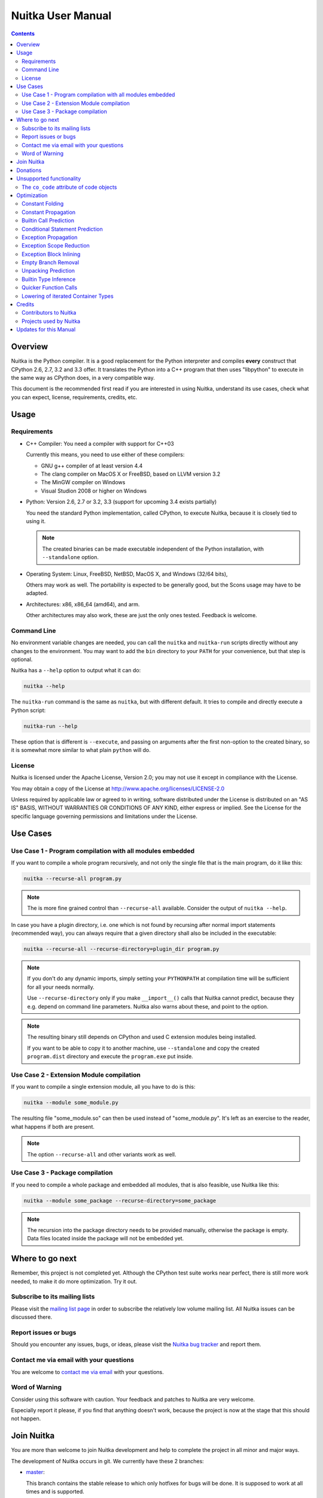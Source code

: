 Nuitka User Manual
~~~~~~~~~~~~~~~~~~

.. image:: images/Nuitka-Logo-Symbol.png

.. contents::

.. raw:: pdf

   PageBreak oneColumn
   SetPageCounter 1

Overview
========

Nuitka is the Python compiler. It is a good replacement for the Python
interpreter and compiles **every** construct that CPython 2.6, 2.7, 3.2 and 3.3
offer. It translates the Python into a C++ program that then uses "libpython" to
execute in the same way as CPython does, in a very compatible way.

This document is the recommended first read if you are interested in using
Nuitka, understand its use cases, check what you can expect, license,
requirements, credits, etc.

Usage
=====

Requirements
------------

- C++ Compiler: You need a compiler with support for C++03

  Currently this means, you need to use either of these compilers:

  * GNU g++ compiler of at least version 4.4

  * The clang compiler on MacOS X or FreeBSD, based on LLVM version 3.2

  * The MinGW compiler on Windows

  * Visual Studion 2008 or higher on Windows

- Python: Version 2.6, 2.7 or 3.2, 3.3 (support for upcoming 3.4 exists
  partially)

  You need the standard Python implementation, called CPython, to execute
  Nuitka, because it is closely tied to using it.

  .. note::

     The created binaries can be made executable independent of the Python
     installation, with ``--standalone`` option.

- Operating System: Linux, FreeBSD, NetBSD, MacOS X, and Windows (32/64 bits),

  Others may work as well. The portability is expected to be generally good, but
  the Scons usage may have to be adapted.

- Architectures: x86, x86_64 (amd64), and arm.

  Other architectures may also work, these are just the only ones
  tested. Feedback is welcome.

Command Line
------------

No environment variable changes are needed, you can call the ``nuitka`` and
``nuitka-run`` scripts directly without any changes to the environment. You may
want to add the ``bin`` directory to your ``PATH`` for your convenience, but
that step is optional.

Nuitka has a ``--help`` option to output what it can do:

.. code-block:: bash

    nuitka --help

The ``nuitka-run`` command is the same as ``nuitka``, but with different
default. It tries to compile and directly execute a Python script:

.. code-block:: bash

    nuitka-run --help

These option that is different is ``--execute``, and passing on arguments after
the first non-option to the created binary, so it is somewhat more similar to
what plain ``python`` will do.

License
-------

Nuitka is licensed under the Apache License, Version 2.0; you may not use
it except in compliance with the License.

You may obtain a copy of the License at
http://www.apache.org/licenses/LICENSE-2.0

Unless required by applicable law or agreed to in writing, software distributed
under the License is distributed on an "AS IS" BASIS, WITHOUT WARRANTIES OR
CONDITIONS OF ANY KIND, either express or implied.  See the License for the
specific language governing permissions and limitations under the License.

Use Cases
=========

Use Case 1 - Program compilation with all modules embedded
----------------------------------------------------------

If you want to compile a whole program recursively, and not only the single file
that is the main program, do it like this:

.. code-block:: bash

    nuitka --recurse-all program.py

.. note::

   The is more fine grained control than ``--recurse-all`` available. Consider
   the output of ``nuitka --help``.

In case you have a plugin directory, i.e. one which is not found by recursing
after normal import statements (recommended way), you can always require that a
given directory shall also be included in the executable:

.. code-block:: bash

    nuitka --recurse-all --recurse-directory=plugin_dir program.py

.. note::

   If you don't do any dynamic imports, simply setting your ``PYTHONPATH`` at
   compilation time will be sufficient for all your needs normally.

   Use ``--recurse-directory`` only if you make ``__import__()`` calls that
   Nuitka cannot predict, because they e.g. depend on command line
   parameters. Nuitka also warns about these, and point to the option.

.. note::

   The resulting binary still depends on CPython and used C extension modules
   being installed.

   If you want to be able to copy it to another machine, use ``--standalone``
   and copy the created ``program.dist`` directory and execute the
   ``program.exe`` put inside.

Use Case 2 - Extension Module compilation
-----------------------------------------

If you want to compile a single extension module, all you have to do is this:

.. code-block:: bash

    nuitka --module some_module.py

The resulting file "some_module.so" can then be used instead of
"some_module.py". It's left as an exercise to the reader, what happens if both
are present.

.. note::

   The option ``--recurse-all`` and other variants work as well.

Use Case 3 - Package compilation
--------------------------------

If you need to compile a whole package and embedded all modules, that is also
feasible, use Nuitka like this:

.. code-block:: bash

    nuitka --module some_package --recurse-directory=some_package

.. note::

   The recursion into the package directory needs to be provided manually,
   otherwise the package is empty. Data files located inside the package will
   not be embedded yet.


Where to go next
================

Remember, this project is not completed yet. Although the CPython test suite
works near perfect, there is still more work needed, to make it do more
optimization. Try it out.

Subscribe to its mailing lists
------------------------------

Please visit the `mailing list page
<http://www.nuitka.net/pages/mailinglist.html>`__ in order to subscribe the
relatively low volume mailing list. All Nuitka issues can be discussed there.

Report issues or bugs
---------------------

Should you encounter any issues, bugs, or ideas, please visit the `Nuitka bug
tracker <http://bugs.nuitka.net>`__ and report them.

Contact me via email with your questions
----------------------------------------

You are welcome to `contact me via email <mailto:Kay.Hayen@gmail.com>`__ with
your questions.

Word of Warning
---------------

Consider using this software with caution. Your feedback and patches to Nuitka
are very welcome.

Especially report it please, if you find that anything doesn't work, because the
project is now at the stage that this should not happen.


Join Nuitka
===========

You are more than welcome to join Nuitka development and help to complete the
project in all minor and major ways.

The development of Nuitka occurs in git. We currently have these 2 branches:

- `master
  <http://nuitka.net/gitweb/?p=Nuitka.git;a=shortlog;h=refs/heads/master>`__:

  This branch contains the stable release to which only hotfixes for bugs will
  be done. It is supposed to work at all times and is supported.

- `develop
  <http://nuitka.net/gitweb/?p=Nuitka.git;a=shortlog;h=refs/heads/develop>`__:

  This branch contains the ongoing development. It may at times contain little
  regressions, but also new features. On this branch the integration work is
  done, whereas new features might be developed on feature branches.

- `factory
  <http://nuitka.net/gitweb/?p=Nuitka.git;a=shortlog;h=refs/heads/factory>`__:

  This branch contains potentially unfinished and incomplete work. It is very
  frequently subject ``git rebase`` and the public staging ground, where my work
  for develop branch lives first. It is intended for testing only and
  recommended to base any of your own development on.

.. note::

   I accept patch files, git formatted patch queues (use ``git format-patch
   origin`` command), or if you prefer git pull on the social code platforms.

   I will do the integration work. If you base your work on "master" or
   "develop" at any given time, I will do any re-basing required and keep your
   authorship intact.

.. note::

   The `Developer Manual <http://nuitka.net/doc/developer-manual.html>`__
   explains the coding rules, branching model used, with feature branches and
   hotfix releases, the Nuitka design and much more. Consider reading it to
   become a contributor. This document is intended for Nuitka users.

Donations
=========

Should you feel that you cannot help Nuitka directly, but still want to support,
please consider `making a donation <http://nuitka.net/pages/donations.html>`__
and help this way.

Unsupported functionality
=========================

The ``co_code`` attribute of code objects
-----------------------------------------

The code objects are empty for for native compiled functions. There is no
bytecode with Nuitka's compiled function objects, so there is no way to provide
it.


Optimization
============

Constant Folding
----------------

The most important form of optimization is the constant folding. This is when an
operation can be predicted. Currently Nuitka does these for some built-ins (but
not all yet), and it does it for binary/unary operations and comparisons.

Constants currently recognized:

.. code-block:: python

    5 + 6     # operations
    5 < 6     # comparisons
    range(3)  # built-ins

Literals are the one obvious source of constants, but also most likely other
optimization steps like constant propagation or function inlining will be. So
this one should not be underestimated and a very important step of successful
optimizations. Every option to produce a constant may impact the generated code
quality a lot.

Status: The folding of constants is considered implemented, but it might be
incomplete. Please report it as a bug when you find an operation in Nuitka that
has only constants are input and is not folded.

Constant Propagation
--------------------

At the core of optimizations there is an attempt to determine values of
variables at run time and predictions of assignments. It determines if their
inputs are constants or of similar values. An expression, e.g. a module variable
access, an expensive operation, may be constant across the module of the
function scope and then there needs to be none, or no repeated module variable
look-up.

Consider e.g. the module attribute ``__name__`` which likely is only ever read,
so its value could be predicted to a constant string known at compile time. This
can then be used as input to the constant folding.

.. code-block:: python

   if __name__ == "__main__":
      # Your test code might be here
      use_something_not_use_by_program()

From modules attributes, only ``__name__`` is currently actually optimized. Also
possible would be at least ``__doc__``.

Also built-in exception name references are optimized if they are uses as module
level read only variables:

.. code-block:: python

   try:
      something()
   except ValueError: # The ValueError is a slow global name lookup normally.
      pass

Builtin Call Prediction
-----------------------

For builtin calls like ``type``, ``len``, or ``range`` it is often possible to
predict the result at compile time, esp. for constant inputs the resulting value
often can be precomputed by Nuitka. It can simply determine the result or the
raised exception and replace the builtin call with it allowing for more constant
folding or code path folding.

.. code-block:: python

   type( "string" ) # predictable result, builtin type str.
   len( [ 1, 2 ] )  # predictable result
   range( 3, 9, 2 ) # predictable result
   range( 3, 9, 0 ) # predictable exception, range hates that 0.

The builtin call prediction is considered implemented. We can simply during
compile time emulate the call and use its result or raised exception. But we may
not cover all the built-ins there are yet.

Sometimes the result of a built-in should not be predicted when the result is
big. A ``range()`` call e.g. may give too big values to include the result in
the binary. Then it is not done.

.. code-block:: python

   range( 100000 ) # We do not want this one to be expanded

Status: This is considered mostly implemented. Please file bugs for built-ins
that are predictable but are not computed by Nuitka at compile time.

Conditional Statement Prediction
--------------------------------

For conditional statements, some branches may not ever be taken, because of the
conditions being possible to predict. In these cases, the branch not taken and
the condition check is removed.

This can typically predict code like this:

.. code-block:: python

   if __name__ == "__main__":
      # Your test code might be here
      use_something_not_use_by_program()

or

.. code-block:: python

   if False:
      # Your deactivated code might be here


It will also benefit from constant propagations, or enable them because once
some branches have been removed, other things may become more predictable, so
this can trigger other optimization to become possible.

Every branch removed makes optimization more likely. With some code branches
removed, access patterns may be more friendly. Imagine e.g. that a function is
only called in a removed branch. It may be possible to remove it entirely, and
that may have other consequences too.

Status: This is considered implemented, but for the maximum benefit, more
constants needs to be determined at compile time.

Exception Propagation
---------------------

For exceptions that are determined at compile time, there is an expression that
will simply do raise the exception. These can be propagated, collecting
potentially "side effects", i.e. parts of expressions that must still be
executed.

Consider the following code:

.. code-block:: python

   print side_effect_having() + (1 / 0)
   print something_else()

The ``(1 / 0)`` can be predicted to raise a ``ZeroDivisionError`` exception,
which will be propagated through the ``+`` operation. That part is just Constant
Propagation as normal.

The call to ``side_effect_having`` will have to be retained though, but the
print statement, can be turned into an explicit raise. The statement sequence
can then be aborted and as such the ``something_else`` call needs no code
generation or consideration anymore.

To that end, Nuitka works with a special node that raises an exception and has
so called "side_effects" children, yet can be used in generated code as an
expression.

Status: The propagation of exceptions is implemented on a very basic level. It
works, but exceptions will not propagate through all different expression and
statement types. As work progresses or examples arise, the coverage will be
extended.

Exception Scope Reduction
-------------------------

Consider the following code:

.. code-block:: python

    try:
        b = 8
        print range(3, b, 0)
        print "Will not be executed"
    except ValueError, e:
        print e

The try block is bigger than it needs to be. The statement ``b = 8`` cannot
cause a ``ValueError`` to be raised. As such it can be moved to outside the try
without any risk.

.. code-block:: python

    b = 8
    try:
        print range(3, b, 0)
        print "Will not be executed"
    except ValueError, e:
        print e

Status: Not yet done yet. The infrastructure is in place, but until exception
block inlining works perfectly, there is not much of a point.

Exception Block Inlining
------------------------

With the exception propagation it is then possible to transform this code:

.. code-block:: python

    try:
        b = 8
        print range(3, b, 0)
        print "Will not be executed"
    except ValueError, e:
        print e

.. code-block:: python

    try:
        raise ValueError, "range() step argument must not be zero"
    except ValueError, e:
        print e

Which then can be reduced by avoiding the raise and catch of the exception,
making it:

.. code-block:: python

   e = ValueError( "range() step argument must not be zero" )
   print e

Status: This is not implemented yet.

Empty Branch Removal
--------------------

For loops and conditional statements that contain only code without effect, it
should be possible to remove the whole construct:

.. code-block:: python

   for i in range(1000):
       pass

The loop could be removed, at maximum it should be considered an assignment of
variable ``i`` to ``999`` and no more.

Another example:

.. code-block:: python

   if side_effect_free:
      pass

The condition should be removed in this case, as its evaluation is not
needed. It may be difficult to predict that ``side_effect_free`` has no side
effects, but many times this might be possible.

Status: This is not implemented yet.

Unpacking Prediction
--------------------

When the length of the right hand side of an assignment to a sequence can be
predicted, the unpacking can be replaced with multiple assignments.

.. code-block:: python

   a, b, c = 1, side_effect_free(), 3

.. code-block:: python

   a = 1
   b = side_effect_free()
   c = 3

This is of course only really safe if the left hand side cannot raise an
exception while building the assignment targets.

We do this now, but only for constants, because we currently have no ability to
predict if an expression can raise an exception or not.

Status: Not really implemented, and should use ``mayHaveSideEffect()`` to be
actually good at things.

Builtin Type Inference
----------------------

When a construct like ``in xrange()`` or ``in range()`` is used, it is possible
to know what the iteration does and represent that, so that iterator users can
use that instead.

I consider that:

.. code-block:: python

    for i in xrange(1000):
        something(i)

could translate ``xrange(1000)`` into an object of a special class that does the
integer looping more efficiently. In case ``i`` is only assigned from there,
this could be a nice case for a dedicated class.

Status: Future work, not even started.

Quicker Function Calls
----------------------

Functions are structured so that their parameter parsing and ``tp_call``
interface is separate from the actual function code. This way the call can be
optimized away. One problem is that the evaluation order can differ.

.. code-block:: python

   def f(a, b, c):
       return a, b, c

   f( c = get1(), b = get2(), a = get3() )

This will evaluate first get1(), then get2() and then get3() and then make the
call.

In C++ whatever way the signature is written, its order is fixed.

Therefore it will be necessary to have a staging of the parameters before making
the actual call, to avoid an re-ordering of the calls to get1(), get2() and
get3().

To solve this, we may have to create wrapper functions that allow different
order of parameters to C++.

Status: Not even started.

Lowering of iterated Container Types
------------------------------------

In some cases, accesses to ``list`` constants can become ``tuple`` constants
instead.

Consider that:

.. code-block:: python

   for x in [ 1, 2, 7 ]:
       something( x )

Can be optimized into this:

.. code-block:: python

   for x in ( 1, 2, 7 ):
        something( x )

This allows for simpler code to be generated, and less checks needed, because
e.g. the ``tuple`` is clearly immutable, whereas the ``list`` needs a check to
assert that.

Something similar is possible for ``set`` and in theory also for ``dict``. For
the later it will be non-trivial though to maintain the order of execution
without temporary values introduced. The same thing is done for pure constants
of these types, they change to ``tuple`` values when iterated.

Status: Implemented, needs other optimization to become generally useful, will
help others to become possible.

Credits
=======

Contributors to Nuitka
----------------------

Thanks go to these individuals for their much valued contributions to
Nuitka. Contributors have the license to use Nuitka for their own code even if
Closed Source.

The order is sorted by time.

- Li Xuan Ji: Contributed patches for general portability issue and enhancements
  to the environment variable settings.

- Nicolas Dumazet: Found and fixed reference counting issues, ``import``
  packages work, improved some of the English and generally made good code
  contributions all over the place, solved code generation TODOs, did tree
  building cleanups, core stuff.

- Khalid Abu Bakr: Submitted patches for his work to support MinGW and Windows,
  debugged the issues, and helped me to get cross compile with MinGW from Linux
  to Windows. This was quite a difficult stuff.

- Liu Zhenhai: Submitted patches for Windows support, making the inline Scons
  copy actually work on Windows as well. Also reported import related bugs, and
  generally helped me make the Windows port more usable through his testing and
  information.

- Christopher Tott: Submitted patches for Windows, and general as well as
  structural cleanups.

- Pete Hunt: Submitted patches for MacOS X support.

- "ownssh": Submitted patches for built-ins module guarding, and made massive
  efforts to make high quality bug reports. Also the initial "standalone" mode
  implementation was created by him.

- Juan Carlos Paco: Submitted cleanup patches, creator of the `Nuitka GUI
  <https://github.com/juancarlospaco/nuitka-gui>`__, creator of the `Ninja IDE
  plugin <https://github.com/juancarlospaco/nuitka-ninja>`__ for Nuitka.

- "dr. Equivalent": Submitted the Nuitka Logo.

- Johan Holmberg: Submitted patch for Python3 support on MacOS X.

- Umbra: Submitted patches to make the Windows port more usable, adding user
  provided application icons, as well as MSVC support for large constants and
  console applications.

Projects used by Nuitka
-----------------------

* The `CPython project <http://www.python.org>`__

  Thanks for giving us CPython, which is the base of Nuitka. We are nothing
  without it.

* The `GCC project <http://gcc.gnu.org>`__

  Thanks for not only the best compiler suite, but also thanks for supporting
  C++11 which helped to get Nuitka off the ground. Your compiler was the first
  usable for Nuitka and with little effort.

* The `Scons project <http://www.scons.org>`__

  Thanks for tackling the difficult points and providing a Python environment to
  make the build results. This is such a perfect fit to Nuitka and a dependency
  that will likely remain.

* The `valgrind project <http://valgrind.org>`__

  Luckily we can use Valgrind to determine if something is an actual improvement
  without the noise. And it's also helpful to determine what's actually
  happening when comparing.

* The `NeuroDebian project <http://neuro.debian.net>`__

  Thanks for hosting the build infrastructure that the Debian and sponsor
  Yaroslav Halchenko uses to provide packages for all Ubuntu versions.

* The `openSUSE Buildservice <http://openbuildservice.org>`__

  Thanks for hosting this excellent service that allows us to provide RPMs for a
  large variety of platforms and make them available immediately nearly at
  release time.

* The `MinGW project <http://www.mingw.org>`__

  Thanks for porting the gcc to Windows. This allowed portability of Nuitka with
  relatively little effort. Unfortunately this is currently limited to compiling
  CPython with 32 bits, and 64 bits requires MSVC compiler.

* The `Buildbot project <http://buildbot.net>`__

  Thanks for creating an easy to deploy and use continous integration framework
  that also runs on Windows and written and configured in Python. This allows to
  run the Nuitka tests long before release time.

Updates for this Manual
=======================

This document is written in REST. That is an ASCII format which is readable as
ASCII, but used to generate PDF or HTML documents.

You will find the current source under:
http://nuitka.net/gitweb/?p=Nuitka.git;a=blob_plain;f=README.rst

And the current PDF under:
http://nuitka.net/doc/README.pdf
